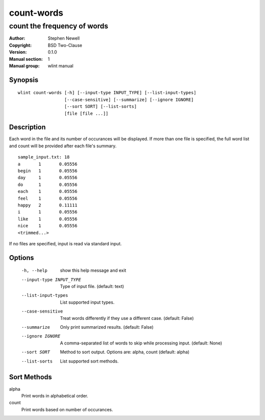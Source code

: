 ===========
count-words
===========

----------------------------
count the frequency of words
----------------------------

.. BEGIN_MAN_SECTION

:Author: Stephen Newell
:Copyright: BSD Two-Clause
:Version: 0.1.0
:Manual section: 1
:Manual group: wlint manual

.. END_MAN_SECTION

Synopsis
--------
::

    wlint count-words [-h] [--input-type INPUT_TYPE] [--list-input-types]
                      [--case-sensitive] [--summarize] [--ignore IGNORE]
                      [--sort SORT] [--list-sorts]
                      [file [file ...]]


Description
-----------
Each word in the file and its number of occurances will be displayed.  If more
than one file is specified, the full word list and count will be provided
after each file's summary.

::

    sample_input.txt: 18
    a       1       0.05556
    begin   1       0.05556
    day     1       0.05556
    do      1       0.05556
    each    1       0.05556
    feel    1       0.05556
    happy   2       0.11111
    i       1       0.05556
    like    1       0.05556
    nice    1       0.05556
    <trimmed...>


If no files are specified, input is read via standard input.


Options
-------
  -h, --help            show this help message and exit
  --input-type INPUT_TYPE
                        Type of input file. (default: text)
  --list-input-types    List supported input types.
  --case-sensitive      Treat words differently if they use a different case.
                        (default: False)
  --summarize           Only print summarized results. (default: False)
  --ignore IGNORE       A comma-separated list of words to skip while
                        processing input. (default: None)
  --sort SORT           Method to sort output. Options are: alpha, count
                        (default: alpha)
  --list-sorts          List supported sort methods.


Sort Methods
------------
alpha
    Print words in alphabetical order.
count
    Print words based on number of occurances.
